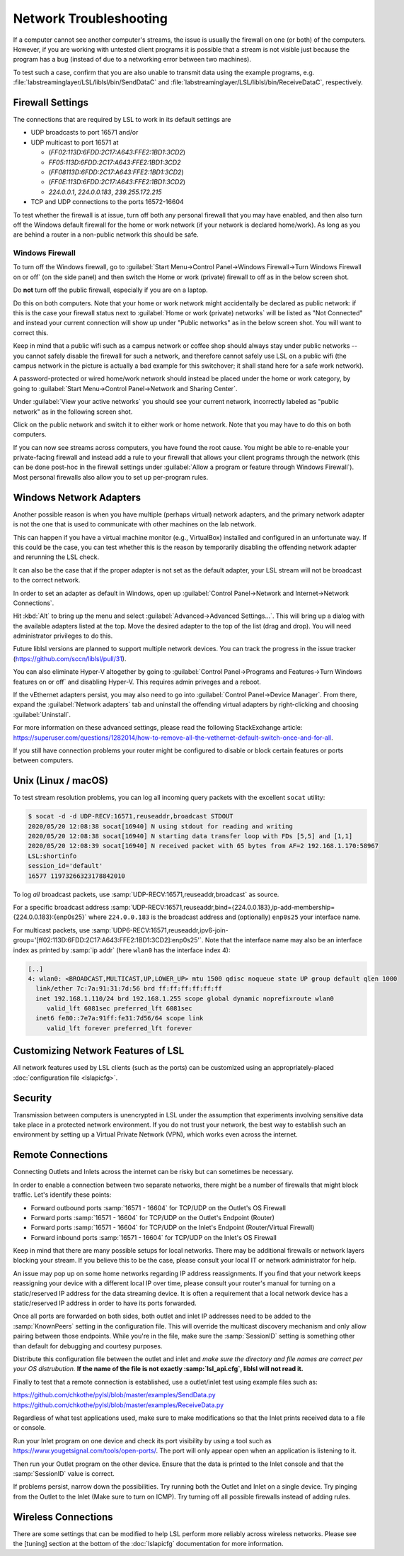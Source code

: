 Network Troubleshooting
#######################

If a computer cannot see another computer's streams, the issue is usually the
firewall on one (or both) of the computers.
However, if you are working with untested client programs it is possible that a
stream is not visible just because the program has a bug (instead of due to a
networking error between two machines).

To test such a case, confirm that you are also unable to transmit data using
the example programs, e.g. :file:`labstreaminglayer/LSL/liblsl/bin/SendDataC`
and :file:`labstreaminglayer/LSL/liblsl/bin/ReceiveDataC`, respectively.

.. _firewallsettings:

Firewall Settings
*****************

The connections that are required by LSL to work in its default settings are

- UDP broadcasts to port 16571 and/or
- UDP multicast to port 16571 at

  - (`FF02:113D:6FDD:2C17:A643:FFE2:1BD1:3CD2`)
  - `FF05:113D:6FDD:2C17:A643:FFE2:1BD1:3CD2`
  - (`FF08113D:6FDD:2C17:A643:FFE2:1BD1:3CD2`)
  - (`FF0E:113D:6FDD:2C17:A643:FFE2:1BD1:3CD2`)
  - `224.0.0.1`, `224.0.0.183`, `239.255.172.215`

- TCP and UDP connections to the ports 16572-16604

To test whether the firewall is at issue, turn off both any personal firewall
that you may have enabled, and then also turn off the Windows default firewall
for the home or work network (if your network is declared home/work).
As long as you are behind a router in a non-public network this should be safe.

Windows Firewall
================

To turn off the Windows firewall, go to
:guilabel:`Start Menu->Control Panel->Windows Firewall->Turn Windows Firewall on or off`
(on the side panel) and then switch the Home or work (private) firewall to off
as in the below screen shot.

Do **not** turn off the public firewall, especially if you are on a laptop.

.. image:: ../images/firewall-turnoff.png

Do this on both computers.
Note that your home or work network might accidentally be declared as public
network: if this is the case your firewall status next to
:guilabel:`Home or work (private) networks` will be listed as "Not Connected"
and instead your current connection will show up under "Public networks" as in
the below screen shot.
You will want to correct this.

.. image:: ../images/firewall-badconfig.png

Keep in mind that a public wifi such as a campus network or coffee shop should
always stay under public networks -- you cannot safely disable the firewall for
such a network, and therefore cannot safely use LSL on a public wifi (the
campus network in the picture is actually a bad example for this switchover; it
shall stand here for a safe work network).

A password-protected or wired home/work network should instead be placed under
the home or work category, by going to
:guilabel:`Start Menu->Control Panel->Network and Sharing Center`.

Under :guilabel:`View your active networks` you should see your current
network, incorrectly labeled as "public network" as in the following screen shot.

.. image:: ../images/network-reconfig-a.png

Click on the public network and switch it to either work or home network.
Note that you may have to do this on both computers.

If you can now see streams across computers, you have found the root cause.
You might be able to re-enable your private-facing firewall and instead add
a rule to your firewall that allows your client programs through the network
(this can be done post-hoc in the firewall settings under
:guilabel:`Allow a program or feature through Windows Firewall`).
Most personal firewalls also allow you to set up per-program rules.

Windows Network Adapters
************************

Another possible reason is when you have multiple (perhaps virtual) network
adapters, and the primary network adapter is not the one that is used to
communicate with other machines on the lab network.

This can happen if you have a virtual machine monitor (e.g., VirtualBox)
installed and configured in an unfortunate way.
If this could be the case, you can test whether this is the reason by
temporarily disabling the offending network adapter and rerunning the LSL check.

It can also be the case that if the proper adapter is not set as the default
adapter, your LSL stream will not be broadcast to the correct network.

In order to set an adapter as default in Windows, open up
:guilabel:`Control Panel->Network and Internet->Network Connections`.

Hit :kbd:`Alt` to bring up the menu and select
:guilabel:`Advanced->Advanced Settings...`.
This will bring up a dialog with the available adapters listed at the top.
Move the desired adapter to the top of the list (drag and drop).
You will need administrator privileges to do this.

Future liblsl versions are planned to support multiple network devices.
You can track the progress in the issue tracker
(https://github.com/sccn/liblsl/pull/31).

.. image:: ../images/advanced_network_settings.png

You can also eliminate Hyper-V altogether by going to :guilabel:`Control Panel->Programs and Features->Turn Windows features on or off` and disabling Hyper-V. This requires admin priveges and a reboot.

.. image:: ../images/hyper-v.png

If the vEthernet adapters persist, you may also need to go into :guilabel:`Control Panel->Device Manager`. From there, expand the :guilabel:`Network adapters` tab and uninstall the offending virtual adapters by right-clicking and choosing :guilabel:`Uninstall`.

For more information on these advanced settings, please read the following StackExchange article: https://superuser.com/questions/1282014/how-to-remove-all-the-vethernet-default-switch-once-and-for-all.

If you still have connection problems your router might be configured to
disable or block certain features or ports between computers.

Unix (Linux / macOS)
********************

To test stream resolution problems, you can log all incoming query packets with
the excellent ``socat`` utility:

.. code:: bash

  $ socat -d -d UDP-RECV:16571,reuseaddr,broadcast STDOUT
  2020/05/20 12:08:38 socat[16940] N using stdout for reading and writing
  2020/05/20 12:08:38 socat[16940] N starting data transfer loop with FDs [5,5] and [1,1]
  2020/05/20 12:08:39 socat[16940] N received packet with 65 bytes from AF=2 192.168.1.170:58967
  LSL:shortinfo
  session_id='default'
  16577 11973266323178842010


To log *all* broadcast packets, use
:samp:`UDP-RECV:16571,reuseaddr,broadcast` as source.

For a specific broadcast address 
:samp:`UDP-RECV:16571,reuseaddr,bind={224.0.0.183},ip-add-membership={224.0.0.183}:{enp0s25}`
where ``224.0.0.183`` is the broadcast address and (optionally) ``enp0s25``
your interface name.

For multicast packets, use
:samp:`UDP6-RECV:16571,reuseaddr,ipv6-join-group='[ff02:113D:6FDD:2C17:A643:FFE2:1BD1:3CD2]:enp0s25'`.
Note that the interface name may also be an interface index as printed by
:samp:`ip addr` (here ``wlan0`` has the interface index 4):

.. code:: bash

  [..]
  4: wlan0: <BROADCAST,MULTICAST,UP,LOWER_UP> mtu 1500 qdisc noqueue state UP group default qlen 1000
    link/ether 7c:7a:91:31:7d:56 brd ff:ff:ff:ff:ff:ff
    inet 192.168.1.110/24 brd 192.168.1.255 scope global dynamic noprefixroute wlan0
       valid_lft 6081sec preferred_lft 6081sec
    inet6 fe80::7e7a:91ff:fe31:7d56/64 scope link 
       valid_lft forever preferred_lft forever


Customizing Network Features of LSL
***********************************
All network features used by LSL clients (such as the ports) can be customized
using an appropriately-placed :doc:`configuration file <lslapicfg>`.

Security
********
Transmission between computers is unencrypted in LSL under the assumption that experiments involving sensitive data take place in a protected network environment. If you do not trust your network, the best way to establish such an environment by setting up a Virtual Private Network (VPN), which works even across the internet.

Remote Connections
******************
Connecting Outlets and Inlets across the internet can be risky but can sometimes be 
necessary.

In order to enable a connection between two separate networks, there might be a number of 
firewalls that might block traffic. Let's identify these points:

- Forward outbound ports :samp:`16571 - 16604` for TCP/UDP on the Outlet's OS Firewall
- Forward ports :samp:`16571 - 16604` for TCP/UDP on the Outlet's Endpoint (Router)
- Forward ports :samp:`16571 - 16604` for TCP/UDP on the Inlet's Endpoint (Router/Virtual Firewall)
- Forward inbound ports :samp:`16571 - 16604` for TCP/UDP on the Inlet's OS Firewall

Keep in mind that there are many possible setups for local networks. There may be additional 
firewalls or network layers blocking your stream. If you believe this to be the case, please 
consult your local IT or network administrator for help.

An issue may pop up on some home networks regarding IP address reassignments. If you find 
that your network keeps reassigning your device with a different local IP over time, please 
consult your router's manual for turning on a static/reserved IP address for the data 
streaming device. It is often a requirement that a local network device has a static/reserved 
IP address in order to have its ports forwarded.

Once all ports are forwarded on both sides, both outlet and inlet IP addresses need 
to be added to the :samp:`KnownPeers` setting in the configuration file. This will override 
the multicast discovery mechanism and only allow pairing between those endpoints. While 
you're in the file, make sure the :samp:`SessionID` setting is something other than default for 
debugging and courtesy purposes.

Distribute this configuration file between the outlet and inlet and *make sure the 
directory and file names are correct per your OS distrubution.* **If the name of the file is 
not exactly :samp:`lsl_api.cfg`, liblsl will not read it.**

Finally to test that a remote connection is established, use a outlet/inlet 
test using example files such as:

https://github.com/chkothe/pylsl/blob/master/examples/SendData.py
https://github.com/chkothe/pylsl/blob/master/examples/ReceiveData.py

Regardless of what test applications used, make sure to make modifications so that the Inlet 
prints received data to a file or console.

Run your Inlet program on one device and check its port visibility by using a tool such as 
https://www.yougetsignal.com/tools/open-ports/. The port will only appear open when an 
application is listening to it.

Then run your Outlet program on the other device. Ensure that the data is printed to the 
Inlet console and that the :samp:`SessionID` value is correct. 

If problems persist, narrow down the possibilities. Try running both the Outlet and 
Inlet on a single device. Try pinging from the Outlet to the Inlet 
(Make sure to turn on ICMP). Try turning off all possible firewalls instead of adding rules. 

Wireless Connections
********************

There are some settings that can be modified to help LSL perform more reliably across
wireless networks. Please see the [tuning] section at the bottom of the :doc:`lslapicfg` 
documentation for more information.
